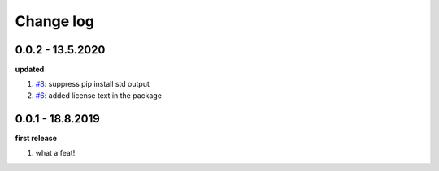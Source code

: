 Change log
================================================================================

0.0.2 - 13.5.2020
--------------------------------------------------------------------------------

**updated**

#. `#8 <https://github.com/moremoban/pypifs/issues/8>`_: suppress pip install
   std output
#. `#6 <https://github.com/moremoban/pypifs/issues/6>`_: added license text in
   the package

0.0.1 - 18.8.2019
--------------------------------------------------------------------------------

**first release**

#. what a feat!
